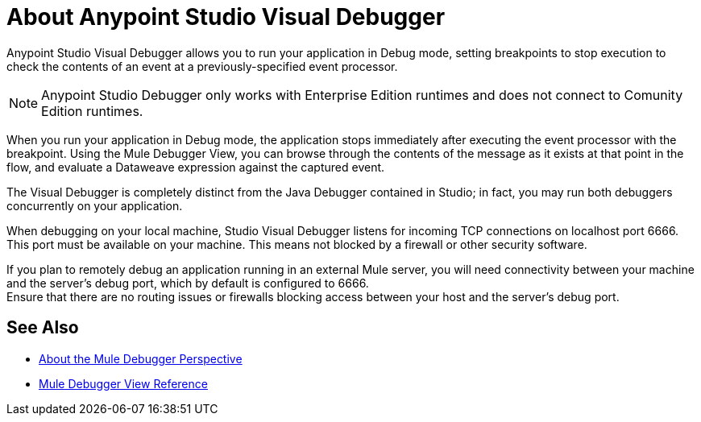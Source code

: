 = About Anypoint Studio Visual Debugger

Anypoint Studio Visual Debugger allows you to run your application in Debug mode, setting breakpoints to stop execution to check the contents of an event at a previously-specified event processor.

[NOTE]
Anypoint Studio Debugger only works with Enterprise Edition runtimes and does not connect to Comunity Edition runtimes.

When you run your application in Debug mode, the application stops immediately after executing the event processor with the breakpoint. Using the Mule Debugger View, you can browse through the contents of the message as it exists at that point in the flow, and evaluate a Dataweave expression against the captured event.

The Visual Debugger is completely distinct from the Java Debugger contained in Studio; in fact, you may run both debuggers concurrently on your application.

When debugging on your local machine, Studio Visual Debugger listens for incoming TCP connections on localhost port 6666. This port must be available on your machine. This means not blocked by a firewall or other security software.

If you plan to remotely debug an application running in an external Mule server, you will need connectivity between your machine and the server's debug port, which by default is configured to 6666. +
Ensure that there are no routing issues or firewalls blocking access between your host and the server's debug port.


== See Also

* link:/anypoint-studio/v/7/debugger-perspective-concept[About the Mule Debugger Perspective]
* link:/anypoint-studio/v/7/mule-debugger-view-reference[Mule Debugger View Reference]
